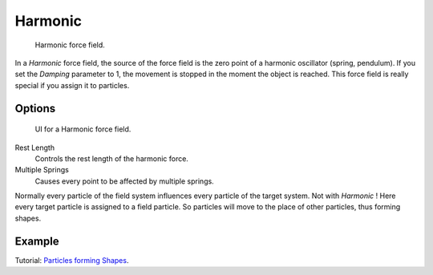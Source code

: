 
********
Harmonic
********

.. figure:: /images/physics_force-field_types_empty.png

   Harmonic force field.

In a *Harmonic* force field,
the source of the force field is the zero point of a harmonic oscillator (spring, pendulum).
If you set the *Damping* parameter to 1,
the movement is stopped in the moment the object is reached.
This force field is really special if you assign it to particles.


Options
=======

.. figure:: /images/physics_force-field_types_harmonic.jpg

   UI for a Harmonic force field.

Rest Length
   Controls the rest length of the harmonic force.
Multiple Springs
   Causes every point to be affected by multiple springs.

Normally every particle of the field system influences every particle of the target system.
Not with *Harmonic* ! Here every target particle is assigned to a field particle.
So particles will move to the place of other particles, thus forming shapes.


Example
=======

Tutorial: `Particles forming Shapes
<https://en.wikibooks.org/wiki/Blender_3D:_Noob_to_Pro/Particles_forming_Shapes>`__.

.. vimeo:: 173822500

